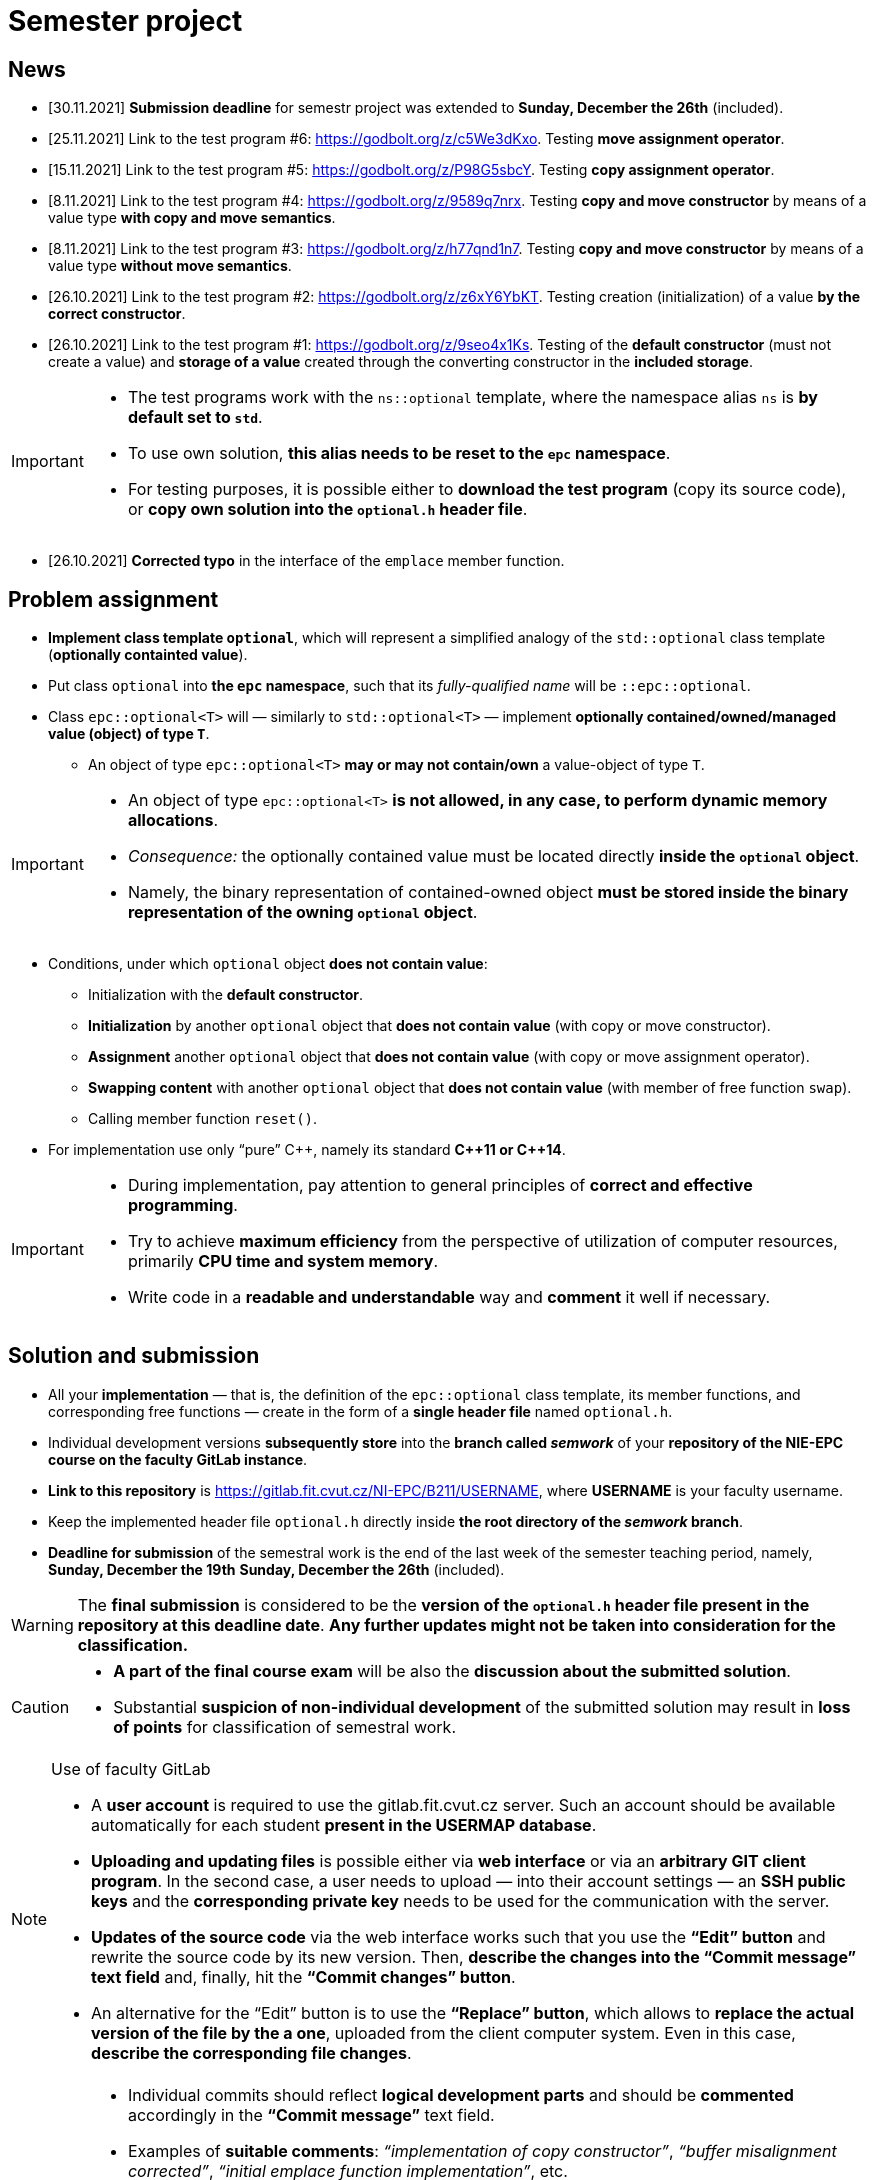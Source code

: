 = Semester project

== News

* [30.11.2021] *Submission deadline* for semestr project was extended to *Sunday, December the 26th* (included).
* [25.11.2021] Link to the test program #6: https://godbolt.org/z/c5We3dKxo. Testing *move assignment operator*.
* [15.11.2021] Link to the test program #5: https://godbolt.org/z/P98G5sbcY. Testing *copy assignment operator*.
* [8.11.2021] Link to the test program #4: https://godbolt.org/z/9589q7nrx. Testing *copy and move constructor* by means of a value type *with copy and move semantics*.
* [8.11.2021] Link to the test program #3: https://godbolt.org/z/h77qnd1n7. Testing *copy and move constructor* by means of a value type *without move semantics*.
* [26.10.2021] Link to the test program #2: https://godbolt.org/z/z6xY6YbKT. Testing creation (initialization) of a value *by the correct constructor*.
* [26.10.2021] Link to the test program #1: https://godbolt.org/z/9seo4x1Ks. Testing of the *default constructor* (must not create a value) and *storage of a value* created through the converting constructor in the *included storage*.

[IMPORTANT]
====
* The test programs work with the `ns::optional` template, where the namespace alias `ns` is *by default set to `std`*.
* To use own solution, *this alias needs to be reset to the `epc` namespace*.
* For testing purposes, it is possible either to *download the test program* (copy its source code), or *copy own solution into the `optional.h` header file*.
====

* [26.10.2021] *Corrected typo* in the interface of the `emplace` member function.

== Problem assignment

* *Implement class template `optional`*, which will represent a simplified analogy of the `std::optional` class template (*optionally containted value*).
* Put class `optional` into *the `epc` namespace*, such that its _fully-qualified name_ will be `::epc::optional`.
* Class `epc::optional<T>` will — similarly to `std::optional<T>` — implement *optionally contained/owned/managed value (object) of type `T`*.
** An object of type `epc::optional<T>` *may or may not contain/own* a value-object of type `T`.

[IMPORTANT]
====
* An object of type `epc::optional<T>` *is not allowed, in any case, to perform dynamic memory allocations*.
* _Consequence:_ the optionally contained value must be located directly  *inside the `optional` object*.
* Namely, the binary representation of contained-owned object *must be stored inside the binary representation of the owning `optional` object*.
====

* Conditions, under which `optional` object *does not contain value*:
** Initialization with the *default constructor*.
** *Initialization* by another `optional` object that *does not contain value* (with copy or move constructor).
** *Assignment* another `optional` object that *does not contain value* (with copy or move assignment operator).
** *Swapping content* with another `optional` object that *does not contain value* (with member of free function `swap`).
** Calling member function `reset()`.
* For implementation use only “pure” {cpp}, namely its standard *{cpp}11 or {cpp}14*.

[IMPORTANT]
====
- During implementation, pay attention to general principles of *correct and effective programming*.
- Try to achieve *maximum efficiency* from the perspective of utilization of computer resources, primarily *CPU time and system memory*.
- Write code in a *readable and understandable* way and *comment* it well if necessary.
====

== Solution and submission

- All your *implementation* — that is, the definition of the `epc::optional` class template, its member functions, and corresponding free functions — create in the form of a *single header file* named `optional.h`.
- Individual development versions *subsequently store* into the *branch called _semwork_* of your *repository of the NIE-EPC course on the faculty GitLab instance*.
- *Link to this repository* is https://gitlab.fit.cvut.cz/NI-EPC/B211/USERNAME, where *USERNAME* is your faculty username.
- Keep the implemented header file `optional.h` directly inside *the root directory of the _semwork_ branch*.
- *Deadline for submission* of the semestral work is [.line-through]#the end of the last week of the semester teaching period, namely, *Sunday, December the 19th*# *Sunday, December the 26th* (included).

WARNING: The *final submission* is considered to be the *version of the `optional.h` header file present in the repository at this deadline date*. *Any further updates might not be taken into consideration for the classification.*

[CAUTION]
====
* *A part of the final course exam* will be also the *discussion about the submitted solution*.
* Substantial *suspicion of non-individual development* of the submitted solution may result in *loss of points* for classification of semestral work.
====

[NOTE]
.Use of faculty GitLab
====
- A *user account* is required to use the gitlab.fit.cvut.cz server. Such an account should be available automatically for each student *present in the USERMAP database*.
- *Uploading and updating files* is possible either via *web interface* or via an *arbitrary GIT client program*. In the second case, a user needs to upload — into their account settings — an *SSH public keys* and the *corresponding private key* needs to be used for the communication with the server.
- *Updates of the source code* via the web interface works such that you use the *“Edit” button* and rewrite the source code by its new version. Then, *describe the changes into the “Commit message” text field* and, finally, hit the *“Commit changes” button*.
- An alternative for the “Edit” button is to use the *“Replace” button*, which allows to *replace the actual version of the file by the a one*, uploaded from the client computer system. Even in this case, *describe the corresponding file changes*.
====

[IMPORTANT]
====
- Individual commits should reflect *logical development parts* and should be *commented* accordingly in the *“Commit message”* text field.
- Examples of *suitable comments*: _“implementation of copy constructor”_, _“buffer misalignment corrected”_, _“initial emplace function implementation”_, etc.
- Examples of *unsuitable comments*: _“file update”_, _“implementation of other functions”_, _“new version”_, etc.
- Commit comments as well as comments in the code should be written in *English or Czech language*.
====

== Classification

* For classification, *test programs* will be used, which will verify correctness and functionality of the submitted solution.
* In case that *it will not be possible to compile* the submitted solution (its compilation will result in errors), the classification will be *based on _“code review”_ (that is, based on code visual examination).
** In such a case, there is *no possibility to define objective criteria for points assessment*, and this will be made *on subjective basis without any point guarantees*.
* Otherwise, the point assessment will stem from the *success rate of the submitted solution with respect to the test programs set*.

== Application programming interface (API)

*Class template* `epc::optional`:

[source,c++]
----
// header file optional.h

namespace epc {

template <typename T>
class optional 
{
   ... // implementation to be made
};

... // free functions

} // namespace epc
----

=== Template parameters

* `T` — *value type*.

=== Public member types

* `value_type` — *value type* of the class (`T`).

=== Constructors and destructor

* `optional()` — *default constructor*. Constructs an object that *does not contain value*.

* `optional(const optional& other)` — *copy constructor*.
** If `other` *does contain value*, initializes value *by the expression `+*other+`*.
** If `other` *does not contain value*, constructs an object that *does not contain value* (similarly as default constructor).

* `optional(optional&& other)` — *move constructor*.
** If `other` *does contain value*, initializes value *by the expression `+std::move(*other)+`*.
** If `other` *does not contain value*, constructs an object that *does not contain value* (similarly as default constructor).

* `+template <typename... Ts> optional(epc::in_place_t, Ts&&... args)+` — *converting constructor*.
** Initializes value by the *_perfect forwarding_ technique applied on arguments* `+args...+`.
** `in_place_t` “tag-dispatching” type will be defined in the `epc` namespace as follows:

[source,c++]
----
// within namespace epc:
struct in_place_t {
  explicit in_place_t() = default;
};
----

* `~optional()` — *destructor*. 
** If the actual object (`+*this+`) does contain value, that is *destructed*.
** Otherwise, it does not perform any operation.

=== Assignment operators

* `optional& operator=(const optional& other)` — *copy assignment operator*.
** If the _source object_ (`other`) and the _destination object_ (`+*this+`) both do not contain value, it has *no effect*.
** If the _destination object_ does contain value and the _source object_ does not, the *value of the _destination object_ is destructed*.
** If the _destination object_ does not contain value and the _source object_ does, *initializes the value of the _destination object_* by the expression `+*other+`.
** If both the _source object_ and the _destination object_ do contain value, the *value of the _destination object_ is assigned to the value of the _source object_* by the expression  `+= *other+`.
** Returns a reference to itself (_destination object_).

* `optional& operator=(optional&& other)` — *move assignment operator*.
** If the _source object_ (`other`) and the _destination object_ (`+*this+`) both do not contain value, it has *no effect*.
** If the _destination object_ does contain value and the _source object_ does not, the *value of the _destination object_ is destructed*.
** If the _destination object_ does not contain value and the _source object_ does, *initializes the value of the _destination object_* by the expression `+std::move(*other)+`.
** If both the _source object_ and the _destination object_ do contain value, the *value of the _destination object_ is assigned to the value of the _source object_* by the expression  `+= std::move(*other)+`.
** Returns a reference to itself (_destination object_).

=== Other member functions

* `+const T* operator->() const+` — returns a *pointer to the contained value*. In case there is no value contained, yields *undefined behavior*.
* `+T* operator->()+` —  returns a *pointer to the contained value*. In case there is no value contained, yields *undefined behavior*.

* `+const T& operator*() const+` — returns a  *reference to the contained value*. In case there is no value contained, yields *undefined behavior*.
* `+T& operator*()+` — returns a  *reference to the contained value*. In case there is no value contained, yields *undefined behavior*.

* `operator bool() const` — returns *`true` or `false`* in case that the actual object (`+*this+`) *does or does not contain value*, respectively.

* `void swap(optional& other)` — *swap content* of the _destination object_ (`+*this+`) and the _source object_ (`other`).
** If the _source object_ and the _destination object_ both do not contain value, it has *no effect*.
** If the _destination object_ does contain value and the _source object_ does not, first, *initializes the value of the _source object_* by the expression `+std::move(**this)+`, and then, *destructs* the value of the _destination object_.
** If the _destination object_ does not contain value and the _source object_ does, first, *initializes the value of the _destination object_* by the expression  `+std::move(*other)+`, and then, *destructs* the value of the _source object_.
** If both the _source object_ and the _destination object_ do contain value, *swaps their content* by calling `+using std::swap; swap(**this, *other);+`.

* `void reset()`
** If the actual object (`+*this+`) does contain value, this is *destructed*.
** Otherwise, it has no effect.

* [.line-through]#`+template <typename... Ts> void emplace(Ts...&& args)+`#
* `+template <typename... Ts> void emplace(Ts&&... args)+`
** If the actual object (`+*this+`) does contain value, this is *destructed* first.
** Then, it initializes the new value by the *_perfect forwarding_ technique applied to the arguments* `+args...+`.

=== Free functions

* `template <typename T> void swap(optional<T>& a, optional<T>& b)` — *swaps content* of the objects `a` a `b` (effectively equivalent with calling `a.swap(b)`).

WARNING: Free functions shall be in the same *namespace* `epc`.